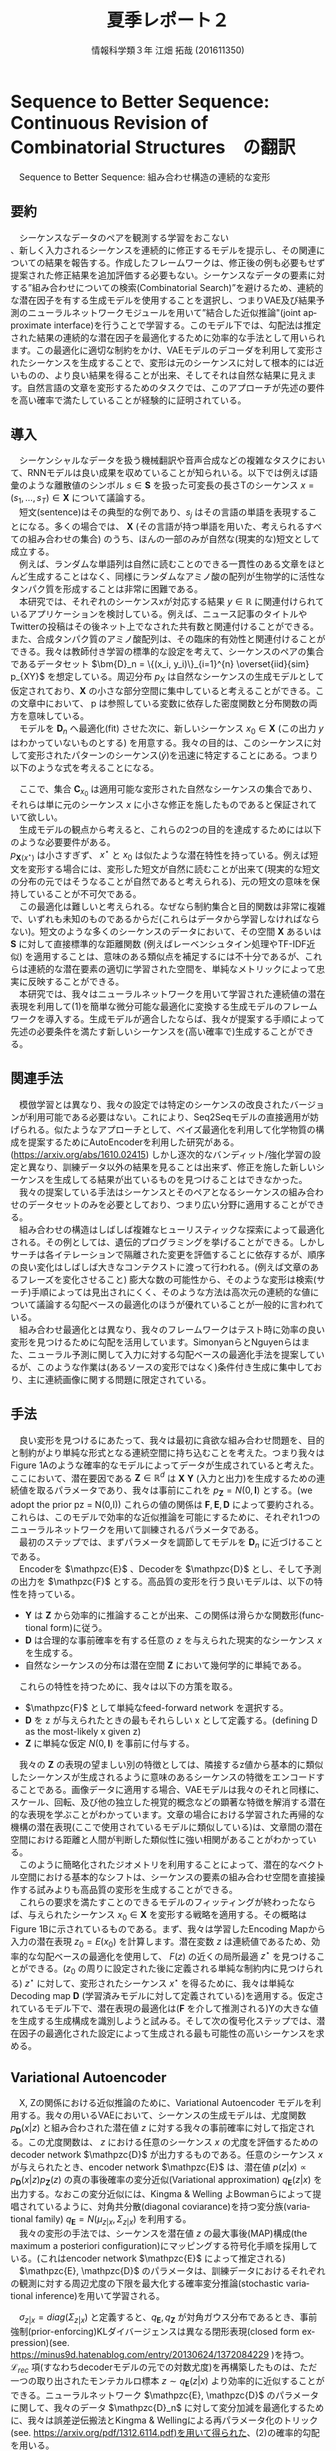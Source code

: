 #+TITLE: 夏季レポート２
#+SUBTITLE: 
#+AUTHOR: 情報科学類３年 江畑 拓哉 (201611350)
# This is a Bibtex reference
#+OPTIONS: ':nil *:t -:t ::t <:t H:3 \n:t arch:headline ^:nil
#+OPTIONS: author:t broken-links:nil c:nil creator:nil
#+OPTIONS: d:(not "LOGBOOK") date:nil e:nil email:nil f:t inline:t num:t
#+OPTIONS: p:nil pri:nil prop:nil stat:t tags:t tasks:t tex:t
#+OPTIONS: timestamp:nil title:t toc:nil todo:t |:t
#+DATE: 
#+LANGUAGE: en
#+SELECT_TAGS: export
#+EXCLUDE_TAGS: noexport
#+CREATOR: Emacs 24.5.1 (Org mode 9.1.4)
#+LATEX_CLASS: koma-article
#+LATEX_CLASS_OPTIONS: 
#+LATEX_HEADER_EXTRA: \DeclareMathOperator*{\argmax}{argmax}
#+LATEX_HEADER_EXTRA: \DeclareMathAlphabet{\mathpzc}{OT1}{pzc}{m}{it}
#+LaTeX_CLASS_OPTIONS:
#+DESCRIPTION:
#+KEYWORDS:
#+STARTUP: indent overview inlineimages

* Sequence to Better Sequence: Continuous Revision of Combinatorial Structures　の翻訳
　Sequence to Better Sequence: 組み合わせ構造の連続的な変形
** 要約
 　シーケンスなデータのペアを観測する学習をおこない
、新しく入力されるシーケンスを連続的に修正するモデルを提示し、その関連についての結果を報告する。作成したフレームワークは、修正後の例も必要もせず提案された修正結果を追加評価する必要もない。シーケンスなデータの要素に対する”組み合わせについての検索(Combinatorial Search)”を避けるため、連続的な潜在因子を有する生成モデルを使用することを選択し、つまりVAE及び結果予測のニューラルネットワークモジュールを用いて”結合した近似推論"(joint approximate interface)を行うことで学習する。このモデル下では、勾配法は推定された結果の連続的な潜在因子を最適化するために効率的な手法として用いられます。この最適化に適切な制約をかけ、VAEモデルのデコーダを利用して変形されたシーケンスを生成することで、変形は元のシーケンスに対して根本的には近いものの、より良い結果を得ることが出来、そしてそれは自然な結果に見えます。自然言語の文章を変形するためのタスクでは、このアプローチが先述の要件を高い確率で満たしていることが経験的に証明されている。

** 導入
 　シーケンシャルなデータを扱う機械翻訳や音声合成などの複雑なタスクにおいて、RNNモデルは良い成果を収めていることが知られいる。以下では例えば語彙のような離散値のシンボル $s\in \bm{S}$ を扱った可変長の長さTのシーケンス $x = (s_1, \dots , s_T) \in \bm{X}$ について議論する。
 　短文(sentence)はその典型的な例であり、$s_j$ はその言語の単語を表現することになる。多くの場合では、  $\bm{X}$ (その言語が持つ単語を用いた、考えられるすべての組み合わせの集合) のうち、ほんの一部のみが自然な(現実的な)短文として成立する。
 　例えば、ランダムな単語列は自然に読むことのできる一貫性のある文章をほとんど生成することはなく、同様にランダムなアミノ酸の配列が生物学的に活性なタンパク質を形成することは非常に困難である。
 　本研究では、それぞれのシーケンスxが対応する結果 $y \in \mathbb{R}$ に関連付けられているアプリケーションを検討している。例えば、ニュース記事のタイトルやTwitterの投稿はその後ネット上でなされた共有数と関連付けることができる。また、合成タンパク質のアミノ酸配列は、その臨床的有効性と関連付けることができる。我々は教師付き学習の標準的な設定を考えて、シーケンスのペアの集合であるデータセット $\bm{D}_n = \{(x_i, y_i)\}_{i=1}^{n} \overset{iid}{sim} p_{XY}$ を想定している。周辺分布 $p_X$ は自然なシーケンスの生成モデルとして仮定されており、$\bm{X}$ の小さな部分空間に集中していると考えることができる。この文章中において、 p は参照している変数に依存した密度関数と分布関数の両方を意味している。
 　モデルを $\bm{D}_n$ へ最適化(fit) させた次に、新しいシーケンス $x_0 \in \bm{X}$ (この出力 $y$ はわかっていないものとする) を用意する。我々の目的は、このシーケンスに対して変形されたパターンのシーケンス($\hat{y}$)を迅速に特定することにある。つまり以下のような式を考えることになる。
 \begin{align}
 x^{\star} = \argmax_{x\in\bm{C}_{x_0}} \mathbb{E}[\bm{Y} | \bm{X} = x]
 \end{align}
 　ここで、集合 $\bm{C}_{x_0}$ は適用可能な変形された自然なシーケンスの集合であり、それらは単に元のシーケンス $x$ に小さな修正を施したものであると保証されていて欲しい。
 　生成モデルの観点から考えると、これらの2つの目的を達成するためには以下のような必要要件がある。
 $p_{\bm{X}(x^{\star})}$ は小さすぎず、 $x^{\star}$ と $x_0$ は似たような潜在特性を持っている。例えば短文を変形する場合には、変形した短文が自然に読むことが出来て(現実的な短文の分布の元ではそうなることが自然であると考えられる)、元の短文の意味を保持していることが不可欠である。
 　この最適化は難しいと考えられる。なぜなら制約集合と目的関数は非常に複雑で、いずれも未知のものであるからだ(これらはデータから学習しなければならない)。短文のような多くのシーケンスのデータにおいて、その空間 $\bm{X}$ あるいは $\bm{S}$ に対して直接標準的な距離関数 (例えばレーベンシュタイン処理やTF-IDF近似) を適用することは、意味のある類似点を補足するには不十分であるが、これらは連続的な潜在要素の適切に学習された空間を、単純なメトリックによって忠実に反映することができる。
 　本研究では、我々はニューラルネットワークを用いて学習された連続値の潜在表現を利用して(1)を簡単な微分可能な最適化に変換する生成モデルのフレームワークを導入する。生成モデルが適合したならば、我々が提案する手順によって先述の必要条件を満たす新しいシーケンスを(高い確率で)生成することができる。
** 関連手法
 　模倣学習とは異なり、我々の設定では特定のシーケンスの改良されたバージョンが利用可能である必要はない。これにより、Seq2Seqモデルの直接適用が妨げられる。似たようなアプローチとして、ベイズ最適化を利用して化学物質の構成を提案するためにAutoEncoderを利用した研究がある。(https://arxiv.org/abs/1610.02415) しかし逐次的なバンディット/強化学習の設定と異なり、訓練データ以外の結果を見ることは出来ず、修正を施した新しいシーケンスを生成してる結果が出ているものを見つけることはできなかった。
 　我々の提案している手法はシーケンスとそのペアとなるシーケンスの組み合わせのデータセットのみを必要としており、つまり広い分野に適用することができる。
 　組み合わせの構造はしばしば複雑なヒューリスティックな探索によって最適化される。その例としては、遺伝的プログラミングを挙げることができる。しかしサーチは各イテレーションで隔離された変更を評価することに依存するが、順序の良い変化はしばしば大きなコンテクストに渡って行われる。(例えば文章のあるフレーズを変化させること) 膨大な数の可能性から、そのような変形は検索(サーチ)手順によっては見出されにくく、そのような方法は高次元の連続的な値について議論する勾配ベースの最適化のほうが優れていることが一般的に言われている。
 　組み合わせ最適化とは異なり、我々のフレームワークはテスト時に効率の良い変形を見つけるために勾配を活用しています。SimonyanらとNguyenらはまた、ニューラル予測に関して入力に対する勾配ベースの最適化手法を提案しているが、このような作業は(あるソースの変形ではなく)条件付き生成に集中しており、主に連続画像に関する問題に限定されている。
** 手法
 　良い変形を見つけるにあたって、我々は最初に貪欲な組み合わせ問題を、目的と制約がより単純な形式となる連続空間に持ち込むことを考えた。つまり我々はFigure 1Aのような確率的なモデルによってデータが生成されていると考えた。ここにおいて、潜在要因である $\bm{Z}\in\mathbb{R}^d$ は $\bm{X}$ $\bm{Y}$ (入力と出力)を生成するための連続値を取るパラメータであり、我々は事前にこれを $p_{\bm{Z}} = N(0, \bm{I})$ とする。(we adopt the prior pz = N(0,I)) これらの値の関係は $\bm{F}, \bm{E}, \bm{D}$ によって要約される。これらは、このモデルで効率的な近似推論を可能にするために、それぞれ1つのニューラルネットワークを用いて訓練されるパラメータである。
 　最初のステップでは、まずパラメータを調節してモデルを $\bm{D}_n$ に近づけることである。
 　Encoderを $\mathpzc{E}$ 、Decoderを $\mathpzc{D}$ とし、そして予測の出力を $\mathpzc{F}$ とする。高品質の変形を行う良いモデルは、以下の特性を持っている。
     - $\bm{Y}$ は $\bm{Z}$ から効率的に推論することが出来、この関係は滑らかな関数形(functional form)に従う。
     - $\bm{D}$ は合理的な事前確率を有する任意の $z$ を与えられた現実的なシーケンス $x$ を生成する。
     - 自然なシーケンスの分布は潜在空間 $\bm{Z}$ において幾何学的に単純である。
 　これらの特性を持つために、我々は以下の方策を取る。
     - $\mathpzc{F}$ として単純なfeed-forward network を選択する。
     - $\bm{D}$ を z が与えられたときの最もそれらしい x として定義する。(defining D as the most-likely x given z)
     - $\bm{Z}$ に単純な仮定 $N(0, \bm{I})$ を事前に付与する。
 　我々の $\bm{Z}$ の表現の望ましい別の特徴としては、隣接するz値から基本的に類似したシーケンスが生成されるように意味のあるシーケンスの特徴をエンコードすることである。画像データに適用する場合、VAEモデルは我々のそれと同様に、スケール、回転、及び他の独立した視覚的概念などの顕著な特徴を解消する潜在的な表現を学ぶことがわかっています。文章の場合における学習された再帰的な機構の潜在表現(ここで使用されているモデルに類似している)は、文章間の潜在空間における距離と人間が判断した類似性に強い相関があることがわかっている。
 　このように簡略化されたジオメトリを利用することによって、潜在的なベクトル空間における基本的なシフトは、シーケンスの要素の組み合わせ空間を直接操作する試みよりも高品質の変形を生成することができる。
 　これらの要求を満たすことのできるモデルのフィッティングが終わったならば、与えられたシーケンス $x_0 \in \bm{X}$ を変形する戦略を適用する。その概略は Figure 1Bに示されているものである。まず、我々は学習したEncoding Mapから入力の潜在表現 $z_0 = E(x_0)$ を計算します。潜在変数 $z$ は連続値であるため、効率的な勾配ベースの最適化を使用して、 $F(z)$ の近くの局所最適 $z^{\star}$ を見つけることができる。($z_0$ の周りに設定された後に定義される単純な制約内に見つけられる) $z^{\star}$ に対して、変形されたシーケンス $x^{\star}$ を得るために、我々は単純なDecoding map $\bm{D}$ (学習済みモデルに対して定義されている)を適用する。仮定されているモデル下で、潜在表現の最適化は($\bm{F}$ を介して推測される)Yの大きな値を生成する生成構成を識別しようと試みる。そして次の復号化ステップでは、潜在因子の最適化された設定によって生成される最も可能性の高いシーケンスを求める。
** Variational Autoencoder
 　X, Zの関係における近似推論のために、Variational Autoencoder モデルを利用する。我々の用いるVAEにおいて、シーケンスの生成モデルは、尤度関数 $p_{\bm{D}}(x|z)$ と組み合わされた潜在値 $z$ に対する我々の事前確率に対して指定される。この尤度関数は、 $z$ における任意のシーケンス $x$ の尤度を評価するための decoder network $\mathpzc{D}$ が出力するものである。任意のシーケンス $x$ が与えられたとき、encoder network $\mathpzc{E}$ は、潜在値 $p(z | x) \propto p_{\bm{D}}(x | z)p_{\bm{Z}}(z)$ の真の事後確率の変分近似(Variational approximation)  $q_{\bm{E}}(z | x)$ を出力する。なおこの変分近似には、Kingma & Welling よBowmanらによって提唱されているように、対角共分散(diagonal coviarance)を持つ変分族(variational family) $q_{\bm{E}} = N(\mu_{z|x}, \Sigma_{z|x})$ を利用する。
 　我々の変形の手法では、シーケンスを潜在値 $z$ の最大事後(MAP)構成(the maximum a posteriori configuration)にマッピングする符号化手順を採用している。(これはencoder network $\mathpzc{E}$ によって推定される)
 　$\mathpzc{E}, \mathpzc{D}$ のパラメータは、訓練データにおけるそれぞれの観測に対する周辺尤度の下限を最大化する確率変分推論(stochastic variational inference)を用いて学習される。
 \begin{align}
 \log p_{\bm{X}} \geqslant - [\mathcal{L}_{rec}(x) + \mathcal{L}_{pri}(x)] \\
 \mathcal{L}_{rec}(x) = -\mathbb{E}_{q_{\bm{E}}(z|x)}[\log p_{\bm{D}}(x|z)] \notag \\
 \mathcal{L}_{pri}(x) = KL(q_{\bm{E}}(z|x)||p_{\bm{Z}}) \notag
 \end{align}
 　$\sigma_{z|x} = diag(\Sigma_{z|x})$ と定義すると、$q_{\bm{E}}, q_{\bm{Z}}$ が対角ガウス分布であるとき、事前強制(prior-enforcing)KLダイバージェンスは異なる閉形表現(closed form expression)(see. https://minus9d.hatenablog.com/entry/20130624/1372084229 )を持つ。 $\mathcal{L}_{rec}$ 項(すなわちdecoderモデルの元での対数尤度)を再構築したものは、ただ一つの取り出されたモンテカルロ標本 $z\sim q_{\bm{E}}(z|x)$ より効率的に近似することができる。ニューラルネットワーク $\mathpzc{E}, \mathpzc{D}$ のパラメータに関して、我々のデータ $\mathpzc{D}_n$ に対して変分加減を最適化するために、我々は誤差逆伝搬法とKingma & Wellingによる再パラメータ化のトリック(see. https://arxiv.org/pdf/1312.6114.pdf)を用いて得られた、(2)の確率的勾配を用いる。
 　全体を通して、我々の encoder/decoderモデル $\mathpzc{E},\mathpzc{D}$ はRNNである。RNNは各時間のステップ $t\in\{1,\dot,T\}$ において固定サイズの隠れ層の状態を示すベクトル $h_t \in \mathbb{R}^d$ が入力シーケンスの次の要素に基づいて更新されていくという、シーケンシャルなデータ $x = (s_1, \dots , s_{T})$ に対するニューラルネットワークである。与えられた x に対して近似的な事後確率を生成するために、我々の encoder network $\mathpzc{E}$ にはRNNの最終的な隠れ層の状態を表すベクトルに対して以下の層を追加している。(パラメータとして、$\bm{W}, b$ を取っている)
 \begin{align}
 \mu_{z|x} = \bm{W}_{\mu}h_{T} + b_{\mu} \in \mathbb{R}^d \\ 
 \sigma{z|x} = exp(-|\bm{W}_{\sigma}v + b_{\sigma})  \notag \\ 
 v = ReLU(\bm{W}_v h_{T}+b_v) \notag
 \end{align}
 　 $\sigma_{z|x} \in \mathbb{R}^d$ の(二乗された)要素は、我々の近似された事後共分散(approximate-posterior coviarance) $\Sigma_{z|x}$ の対角要素を形成する。
 　$\mathcal{L}_{pri}$ は $\sigma_{z|x} = \vec{1}$ で最小化され、encodingの分散が更に増えるとこれが悪化する可能性がある(我々の事後近似はUnimodal(単峰)である))ため、我々の変分族(variational family)の1を超える $\sigma_{z|x}$ の値を単純に考えることが出来ない。この制限を加えることは、より安定的な学習を促し、また、真の事後確率が分散 $\leqslant$ 1 で単峰性(see. 正規分布)に近づくようにencoder, decoder が共進化することを助ける(encourage)。
 　シーケンスの尤度を評価するため、RNNである $\mathpzc{D}$ を隠れ層の状態を表すベクトル $h_t$ のみならず、以下の追加された出力も考慮する。
 \begin{align}
 \pi_t = softmax(\bm{W}_{\pi}h_t + b_{\pi})
 \end{align}
 　それぞれのポジション $t$ において、$h_t$ を要約することで、$p(s_t| s_1,\dots , s_{t-1})$ を予測する。 $p(s_1,\dots s_T) = \Pi^T_{t=1}p(s_t|s_{t-1}, \dots ,s_1)$ という因数分解を用いることで、 $p_{D}(x|z)=\Pi^T_{t=1}\pi_t[s_t]$ を得ることができる。これは最初の隠れ層の状態を表すベクトル $h_0 = z$ と、$x = (s_1, \dots , s_T)$ を $\mathpzc{D}$ に与えることで計算される。与えられた潜在設定 $z$ より、我々の変形は以下に示されるよりもっともらしい観測を通してでシーケンスを復号することで得られる。
 \begin{align}
 D(z) = \argmax_{x\in \bm{X}} p_{\bm{D}}(x|z)
 \end{align}
 　(5)を用いたよりもっともらしい復号は、組み合わせ問題それ自身であるが、 $p(x|z)$ の逐次因数分解を利用するビームサーチを用いることでより効率的に見つけることができる。 $x^{\star} = \bm{D}(z) \in \bm{X}$ において、この $p_{\bm{X}}(x^{\star})$ でも $p(z|x^{\star})$ でもない探索を用いた復号戦略はとても小さいものである。
* MEMO１
  元論文：http://www.mit.edu/~jonasm/info/Seq2betterSeq.pdf
  ソースコード：https://bitbucket.org/jwmueller/sequence-to-better-sequence/
  参考資料：https://www.slideshare.net/KazukiInamura/ai-lab-sequence-to-better-sequence-continuous-revision-of-combinatorial-structures
  TODO:最適化手法の理解
  TODO:ソースコードの解読

  類似研究１：https://arxiv.org/pdf/1705.09655.pdf
  ソースコード：https://github.com/shentianxiao/language-style-transfer
  参考資料：https://www.slideshare.net/yuyasoneoka/dlstyle-transfer-from-nonparallel-text-by-crossalignment-81453311
  TODO:Cross-Alignment Autoencoderの理解
  TODO:ソースコードの解読

  類似研究３：http://proceedings.mlr.press/v70/hu17e/hu17e.pdf
  ソースコード：https://github.com/GBLin5566/toward-controlled-generation-of-text-pytorch
  TODO:論文の理解
* MEMO２
  Seq2Seqの新しいモデル Pervative attention ：https://arxiv.org/abs/1808.03867
  ソースコード：https://github.com/elbayadm/attn2d
  TODO:Masked Convolutionの動作の調査
  TODO:ソースコード解読
* MEMO3
  NN以外の手法を用いたチャットシステムの既存研究
　遺伝的アルゴリズムを用いた会話型ご当地キャラクタによる地域活性化手法の提案(http://www.hakodate-ct.ac.jp/~tokai/tokai/research/paper/ga2014.pdf)
　遺伝的アルゴリズムを用いた文脈処理による質疑応答処理(http://www.anlp.jp/proceedings/annual_meeting/2006/pdf_dir/P8-1.pdf)
　A deep reinforcement learning chatbot(https://arxiv.org/pdf/1709.02349.pdf)
　A deep reinforcement learning chatbot implementation (https://github.com/pochih/RL-Chatbot)
* MEMO4
2018-08-29 水
** 遺伝的アルゴリズムを用いた文脈処理による質疑応答処理とその周辺
　この論文では重要語の抽出を行い応答と結びつけている。この研究の問題点として考えられることに、その用語が何を示しているのかを考慮していないことが考えられる。
　というのも、これと同様の試みを行って質疑応答をチャットボットの機能として実装しているものに、　[[https://github.com/hellohaptik/chatbot_ner/blob/master/docs/approach.md][Chatbot NER]] というものがあるためだ。これは数字部分を切り出す機能、パターン認識を用いてや電話番号などを取り出す部分、時刻を検出する部分、固有名詞を一致検索する部分という風に検出ロジックを分離しており、それぞれで何を示しているのかを[[https://github.com/hellohaptik/chatbot_ner/blob/master/docs/api_call.md][タグ付けしている]]。これを用いることで、効率的に応答を組み立てることが出来るようになっている。
　これの実装方法について調べようと考えたが、商用物であるのか詳しい内容がわからなかったため、類似研究して、NER(Named-entity recognition) の実装とその周辺について調べた。
　日本語の研究資料としては、[[http://blog.roy29fuku.com/natural-language-processing/ner-with-lstm-crf-model/][こののサイト]] が役に立ったが、これはNNと[[https://people.cs.umass.edu/~mccallum/papers/crf-tutorial.pdf][CRF(Conditional Random Fields)アルゴリズム]](HMM(隠れマルコフモデル)の拡張)を合わせたものであり、GAの技術とはかなり離れてしまっていた。
　また、そもそもの話としてある程度の品詞分類であれば日本語の分かち書きに用いられるMeCabや　Igo　で行うことが出来るため、それも考慮に入れることも出来る。
　また興味深い実装として、テキストを動作とその引数に分割することが出来る[[https://github.com/mlehman/nlp-intent-toolkit][プログラム]]　を見つけた。これは内部実装にOpenNLPを用いているが、OpenNLPの中ではどうやら NER の技術が使われているようである。
　残念ながら日本語のサポートはかなり厳しいが、内部実装を先述の MeCab などのツールと連携できないか調べて行きたい。

　これらは文章の分類(要約など)や、現在実装しているQA解析との比較・拡張が出来ないか調べたいと考えている。

